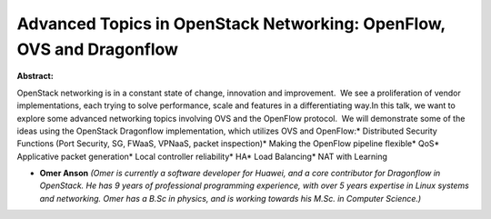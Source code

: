 Advanced Topics in OpenStack Networking: OpenFlow, OVS and Dragonflow
~~~~~~~~~~~~~~~~~~~~~~~~~~~~~~~~~~~~~~~~~~~~~~~~~~~~~~~~~~~~~~~~~~~~~

**Abstract:**

OpenStack networking is in a constant state of change, innovation and improvement.  We see a proliferation of vendor implementations, each trying to solve performance, scale and features in a differentiating way.In this talk, we want to explore some advanced networking topics involving OVS and the OpenFlow protocol.  We will demonstrate some of the ideas using the OpenStack Dragonflow implementation, which utilizes OVS and OpenFlow:* Distributed Security Functions (Port Security, SG, FWaaS, VPNaaS, packet inspection)* Making the OpenFlow pipeline flexible* QoS* Applicative packet generation* Local controller reliability* HA* Load Balancing* NAT with Learning


* **Omer Anson** *(Omer is currently a software developer for Huawei, and a core contributor for Dragonflow in OpenStack. He has 9 years of professional programming experience, with over 5 years expertise in Linux systems and networking. Omer has a B.Sc in physics, and is working towards his M.Sc. in Computer Science.)*
